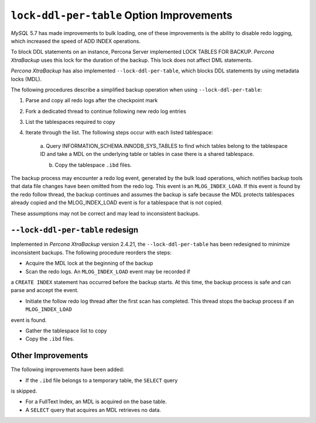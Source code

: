 .. _lock_redesign:

===========================================
``lock-ddl-per-table`` Option Improvements
===========================================

*MySQL* 5.7 has made improvements to bulk loading, one of these improvements
is the ability to disable redo logging, which increased the speed of
ADD INDEX operations.

To block DDL statements on an instance, Percona Server implemented
LOCK TABLES FOR BACKUP. *Percona XtraBackup* uses this lock for the duration
of the backup. This lock does not affect DML statements.

*Percona XtraBackup* has also implemented ``--lock-ddl-per-table``, which
blocks DDL statements by using metadata locks (MDL).

The following procedures describe a simplified backup operation when using
``--lock-ddl-per-table``:

1. Parse and copy all redo logs after the checkpoint mark

2. Fork a dedicated thread to continue following new redo log entries

3. List the tablespaces required to copy

4. Iterate through the list. The following steps occur with each listed tablespace:

    a. Query INFORMATION_SCHEMA.INNODB_SYS_TABLES to find which tables belong
    to the tablespace ID and take a MDL on the underlying table or tables
    in case there is a shared tablespace.

    b. Copy the tablespace ``.ibd`` files.

The backup process may encounter a redo log event, generated by the bulk load
operations, which notifies backup tools that data file changes have been
omitted from the redo log. This event is an ``MLOG_INDEX_LOAD``. If this
event is found by the redo follow thread, the backup continues and assumes
the backup is safe because the MDL protects tablespaces already copied and
the MLOG_INDEX_LOAD event is for a tablespace that is not copied.

These assumptions may not be correct and may lead to inconsistent backups.

``--lock-ddl-per-table`` redesign
----------------------------------

Implemented in *Percona XtraBackup* version 2.4.21, the
``--lock-ddl-per-table`` has been redesigned to minimize inconsistent backups.
The following procedure reorders the steps:

* Acquire the MDL lock at the beginning of the backup

* Scan the redo logs. An ``MLOG_INDEX_LOAD`` event may be recorded if
a ``CREATE INDEX`` statement has occurred before the backup starts. At this
time, the backup process is safe and can parse and accept the event.

* Initiate the follow redo log thread after the first scan has completed. This thread stops the backup process if an ``MLOG_INDEX_LOAD``
event is found.

* Gather the tablespace list to copy

* Copy the ``.ibd`` files.

Other Improvements
------------------

The following improvements have been added:

* If the ``.ibd`` file belongs to a temporary table, the ``SELECT`` query
is skipped.

* For a FullText Index, an MDL is acquired on the base table.

* A ``SELECT`` query that acquires an MDL retrieves no data.
